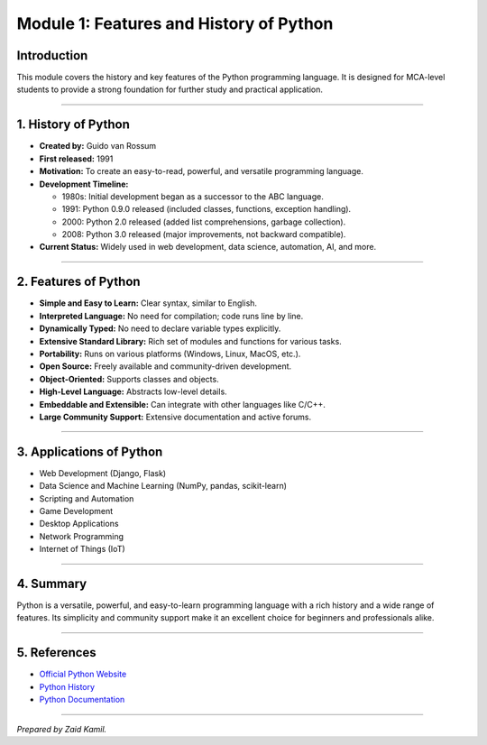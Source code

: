 .. _module1_features_and_history_of_python:

Module 1: Features and History of Python
========================================

Introduction
------------

This module covers the history and key features of the Python
programming language. It is designed for MCA-level students to provide a
strong foundation for further study and practical application.

--------------

1. History of Python
--------------------

- **Created by:** Guido van Rossum
- **First released:** 1991
- **Motivation:** To create an easy-to-read, powerful, and versatile
  programming language.
- **Development Timeline:**

  - 1980s: Initial development began as a successor to the ABC language.
  - 1991: Python 0.9.0 released (included classes, functions, exception
    handling).
  - 2000: Python 2.0 released (added list comprehensions, garbage
    collection).
  - 2008: Python 3.0 released (major improvements, not backward
    compatible).

- **Current Status:** Widely used in web development, data science,
  automation, AI, and more.

--------------

2. Features of Python
---------------------

- **Simple and Easy to Learn:** Clear syntax, similar to English.
- **Interpreted Language:** No need for compilation; code runs line by
  line.
- **Dynamically Typed:** No need to declare variable types explicitly.
- **Extensive Standard Library:** Rich set of modules and functions for
  various tasks.
- **Portability:** Runs on various platforms (Windows, Linux, MacOS,
  etc.).
- **Open Source:** Freely available and community-driven development.
- **Object-Oriented:** Supports classes and objects.
- **High-Level Language:** Abstracts low-level details.
- **Embeddable and Extensible:** Can integrate with other languages like
  C/C++.
- **Large Community Support:** Extensive documentation and active
  forums.

--------------

3. Applications of Python
-------------------------

- Web Development (Django, Flask)
- Data Science and Machine Learning (NumPy, pandas, scikit-learn)
- Scripting and Automation
- Game Development
- Desktop Applications
- Network Programming
- Internet of Things (IoT)

--------------

4. Summary
----------

Python is a versatile, powerful, and easy-to-learn programming language
with a rich history and a wide range of features. Its simplicity and
community support make it an excellent choice for beginners and
professionals alike.

--------------

5. References
-------------

- `Official Python Website <https://www.python.org/>`__
- `Python History <https://en.wikipedia.org/wiki/History_of_Python>`__
- `Python Documentation <https://docs.python.org/3/>`__

--------------

*Prepared by Zaid Kamil.*
